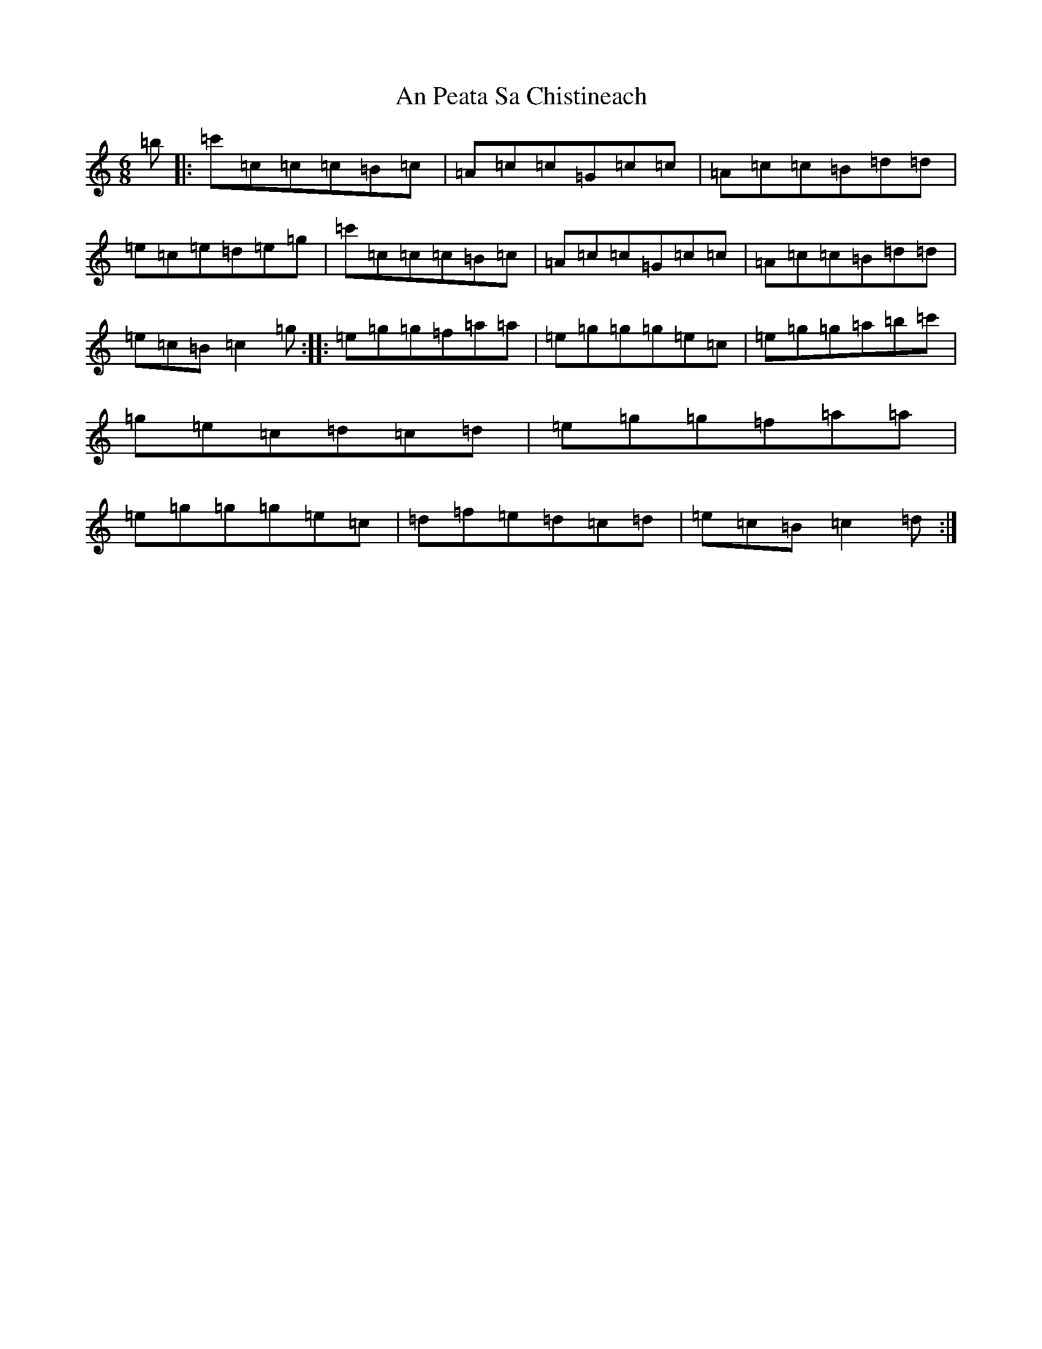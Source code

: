 X: 650
T: An Peata Sa Chistineach
S: https://thesession.org/tunes/3611#setting3611
R: jig
M:6/8
L:1/8
K: C Major
=b|:=c'=c=c=c=B=c|=A=c=c=G=c=c|=A=c=c=B=d=d|=e=c=e=d=e=g|=c'=c=c=c=B=c|=A=c=c=G=c=c|=A=c=c=B=d=d|=e=c=B=c2=g:||:=e=g=g=f=a=a|=e=g=g=g=e=c|=e=g=g=a=b=c'|=g=e=c=d=c=d|=e=g=g=f=a=a|=e=g=g=g=e=c|=d=f=e=d=c=d|=e=c=B=c2=d:|